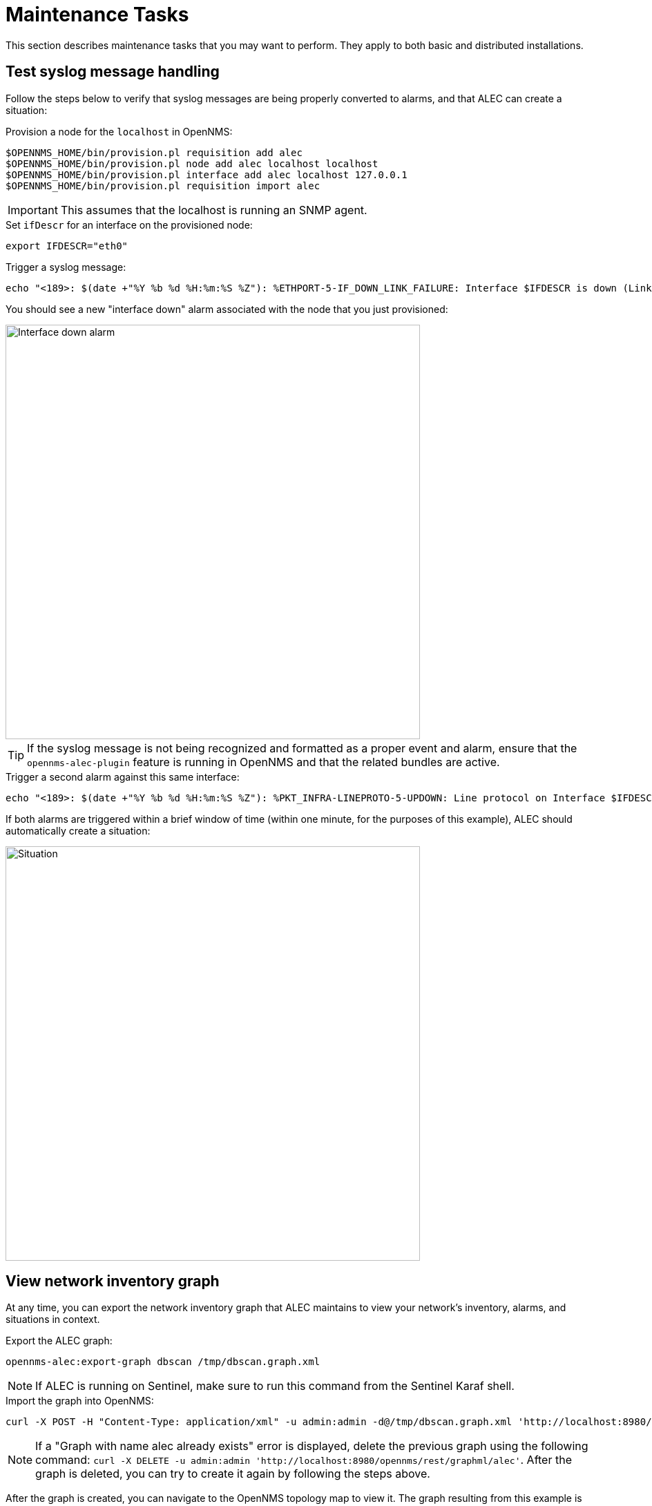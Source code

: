 
:imagesdir: ../assets/images
= Maintenance Tasks

This section describes maintenance tasks that you may want to perform.
They apply to both basic and distributed installations.

== Test syslog message handling

Follow the steps below to verify that syslog messages are being properly converted to alarms, and that ALEC can create a situation:

.Provision a node for the `localhost` in OpenNMS:
[source]
----
$OPENNMS_HOME/bin/provision.pl requisition add alec
$OPENNMS_HOME/bin/provision.pl node add alec localhost localhost
$OPENNMS_HOME/bin/provision.pl interface add alec localhost 127.0.0.1
$OPENNMS_HOME/bin/provision.pl requisition import alec
----

IMPORTANT: This assumes that the localhost is running an SNMP agent.

.Set `ifDescr` for an interface on the provisioned node:
[source]
export IFDESCR="eth0"

.Trigger a syslog message:
[source]
----
echo "<189>: $(date +"%Y %b %d %H:%m:%S %Z"): %ETHPORT-5-IF_DOWN_LINK_FAILURE: Interface $IFDESCR is down (Link failure)" | nc -v -u 127.0.0.1 10514
----

You should see a new "interface down" alarm associated with the node that you just provisioned:

image::verify_ifdown_example.png[Interface down alarm,600]

TIP: If the syslog message is not being recognized and formatted as a proper event and alarm, ensure that the `opennms-alec-plugin` feature is running in OpenNMS and that the related bundles are active.

.Trigger a second alarm against this same interface:
[source]
----
echo "<189>: $(date +"%Y %b %d %H:%m:%S %Z"): %PKT_INFRA-LINEPROTO-5-UPDOWN: Line protocol on Interface $IFDESCR, changed state to Down" | nc -v -u 127.0.0.1 10514
----

If both alarms are triggered within a brief window of time (within one minute, for the purposes of this example), ALEC should automatically create a situation:

image::verify_situation_example.png[Situation,600]

== View network inventory graph

At any time, you can export the network inventory graph that ALEC maintains to view your network's inventory, alarms, and situations in context.

.Export the ALEC graph:
[source, karaf]
opennms-alec:export-graph dbscan /tmp/dbscan.graph.xml

NOTE: If ALEC is running on Sentinel, make sure to run this command from the Sentinel Karaf shell.

.Import the graph into OpenNMS:
[source]
----
curl -X POST -H "Content-Type: application/xml" -u admin:admin -d@/tmp/dbscan.graph.xml 'http://localhost:8980/opennms/rest/graphml/alec'
----

NOTE: If a "Graph with name alec already exists" error is displayed, delete the previous graph using the following command: `curl -X DELETE -u admin:admin 'http://localhost:8980/opennms/rest/graphml/alec'`.
After the graph is deleted, you can try to create it again by following the steps above.

After the graph is created, you can navigate to the OpenNMS topology map to view it.
The graph resulting from this example is displayed as below:

image::verify_topology_example.png[Network topology map, 600]
